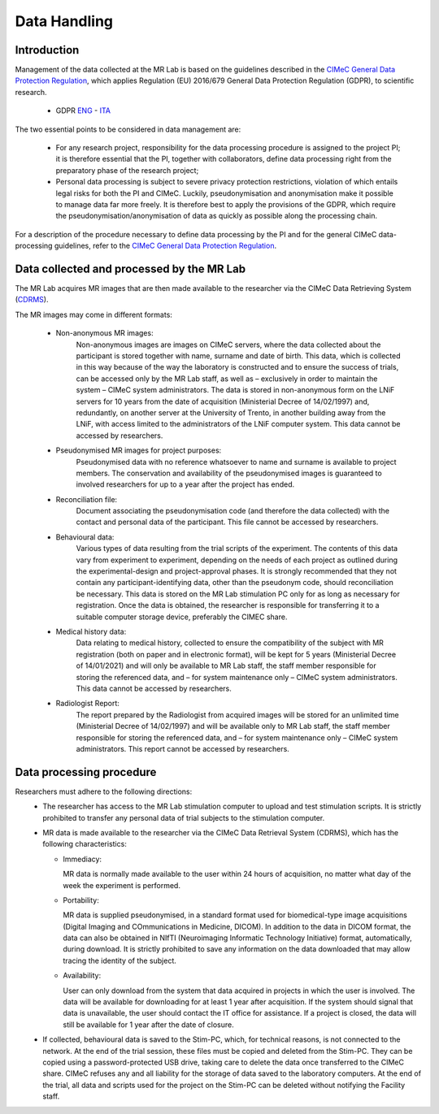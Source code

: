 Data Handling
==============
Introduction
-------------
Management of the data collected at the MR Lab is based on the guidelines described in the `CIMeC General Data Protection Regulation <linktoPDF>`_, which applies Regulation (EU) 2016/679 General Data Protection Regulation (GDPR), to scientific research.

 - GDPR `ENG <https://eur-lex.europa.eu/eli/reg/2016/679/oj>`_ - `ITA <https://eur-lex.europa.eu/eli/reg/2016/679/oj?locale=it>`_

The two essential points to be considered in data management are:

  - For any research project, responsibility for the data processing procedure is assigned to the project PI; it is therefore essential that the PI, together with collaborators, define data processing right from the preparatory phase of the research project;

  - Personal data processing is subject to severe privacy protection restrictions, violation of which entails legal risks for both the PI and CIMeC. Luckily, pseudonymisation and anonymisation make it possible to manage data far more freely. It is therefore best to apply the provisions of the GDPR, which require the pseudonymisation/anonymisation of data as quickly as possible along the processing chain.

For a description of the procedure necessary to define data processing by the PI and for the general CIMeC data-processing guidelines, refer to the `CIMeC General Data Protection Regulation <https://docs.google.com/document/d/1Nfa8i61-7nWXPcwL1KpN1KWxp9Xo3NNA/edit?usp=sharing&ouid=103484475014003309094&rtpof=true&sd=true>`_.

Data collected and processed by the MR Lab
----------------
The MR Lab acquires MR images that are then made available to the researcher via the CIMeC Data Retrieving System (`CDRMS <https://apps.cimec.unitn.it/>`_).

The MR images may come in different formats:

  - Non-anonymous MR images:
     Non-anonymous images are images on CIMeC servers, where the data collected about the participant is stored together with name, surname and date of birth. This data, which is collected in this way because of the way the laboratory is constructed and to ensure the success of trials, can be accessed only by the MR Lab staff, as well as – exclusively in order to maintain the system – CIMeC system administrators. The data is stored in non-anonymous form on the LNiF servers for 10 years from the date of acquisition (Ministerial Decree of 14/02/1997) and, redundantly, on another server at the University of Trento, in another building away from the LNiF, with access limited to the administrators of the LNiF computer system. This data cannot be accessed by researchers.

  - Pseudonymised MR images for project purposes:
     Pseudonymised data with no reference whatsoever to name and surname is available to project members. The conservation and availability of the pseudonymised images is guaranteed to involved researchers for up to a year after the project has ended.

  - Reconciliation file:
     Document associating the pseudonymisation code (and therefore the data collected) with the contact and personal data of the participant. This file cannot be accessed by researchers.

  - Behavioural data:
     Various types of data resulting from the trial scripts of the experiment. The contents of this data vary from experiment to experiment, depending on the needs of each project as outlined during the experimental-design and project-approval phases. It is strongly recommended that they not contain any participant-identifying data, other than the pseudonym code, should reconciliation be necessary. This data is stored on the MR Lab stimulation PC only for as long as necessary for registration. Once the data is obtained, the researcher is responsible for transferring it to a suitable computer storage device, preferably the CIMEC share.

  - Medical history data:
     Data relating to medical history, collected to ensure the compatibility of the subject with MR registration (both on paper and in electronic format), will be kept for 5 years (Ministerial Decree of 14/01/2021) and will only be available to MR Lab staff, the staff member responsible for storing the referenced data, and – for system maintenance only – CIMeC system administrators. This data cannot be accessed by researchers.

  - Radiologist Report:
     The report prepared by the Radiologist from acquired images will be stored for an unlimited time (Ministerial Decree of 14/02/1997) and will be available only to MR Lab staff, the staff member responsible for storing the referenced data, and – for system maintenance only – CIMeC system administrators. This report cannot be accessed by researchers.

Data processing procedure
---------------
Researchers must adhere to the following directions:
 - The researcher has access to the MR Lab stimulation computer to upload and test stimulation scripts. It is strictly prohibited to transfer any personal data of trial subjects to the stimulation computer.

 - MR data is made available to the researcher via the CIMeC Data Retrieval System (CDRMS), which has the following characteristics:

   - Immediacy:

     MR data is normally made available to the user within 24 hours of acquisition, no matter what day of the week the experiment is performed.

   - Portability:
     
     MR data is supplied pseudonymised, in a standard format used for biomedical-type image acquisitions (Digital Imaging and COmmunications in Medicine, DICOM). In addition to the data in DICOM format, the data can also be obtained in NIfTI (Neuroimaging Informatic Technology Initiative) format, automatically, during download. It is strictly prohibited to save any information on the data downloaded that may allow tracing the identity of the subject.

   - Availability:

     User can only download from the system that data acquired in projects in which the user is involved. The data will be available for downloading for at least 1 year after acquisition. If the system should signal that data is unavailable, the user should contact the IT office for assistance. If a project is closed, the data will still be available for 1 year after the date of closure.

 - If collected, behavioural data is saved to the Stim-PC, which, for technical reasons, is not connected to the network. At the end of the trial session, these files must be copied and deleted from the Stim-PC. They can be copied using a password-protected USB drive, taking care to delete the data once transferred to the CIMeC share. CIMeC refuses any and all liability for the storage of data saved to the laboratory computers. At the end of the trial, all data and scripts used for the project on the Stim-PC can be deleted without notifying the Facility staff.
